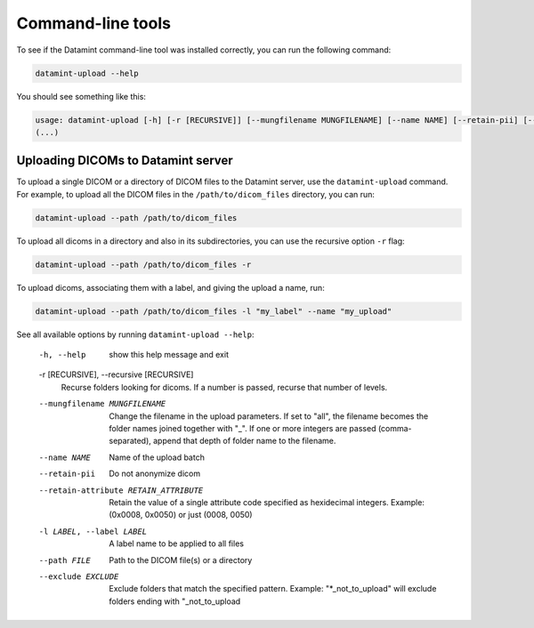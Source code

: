 .. _command_line_tools:

Command-line tools
==================

To see if the Datamint command-line tool was installed correctly, you can run the
following command:

.. code-block:: bash

    datamint-upload --help

You should see something like this:

.. code-block:: bash

    usage: datamint-upload [-h] [-r [RECURSIVE]] [--mungfilename MUNGFILENAME] [--name NAME] [--retain-pii] [--retain-attribute RETAIN_ATTRIBUTE] [-l LABEL] --path FILE [--exclude EXCLUDE]
    (...)

Uploading DICOMs to Datamint server
-----------------------------------

To upload a single DICOM or a directory of DICOM files to the Datamint server, use the
``datamint-upload`` command. For example, to upload all the DICOM files in the
``/path/to/dicom_files`` directory, you can run:

.. code-block:: bash

    datamint-upload --path /path/to/dicom_files

To upload all dicoms in a directory and also in its subdirectories,
you can use the recursive option ``-r`` flag:

.. code-block:: bash

    datamint-upload --path /path/to/dicom_files -r

To upload dicoms, associating them with a label, and giving the upload a name, run:

.. code-block:: bash

    datamint-upload --path /path/to/dicom_files -l "my_label" --name "my_upload"

See all available options by running ``datamint-upload --help``:

    -h, --help            show this help message and exit

    -r [RECURSIVE], --recursive [RECURSIVE]
                            Recurse folders looking for dicoms. If a number is passed, recurse that number of levels.

    --mungfilename MUNGFILENAME
                            Change the filename in the upload parameters. If set to "all", the filename becomes the folder names joined together with "_". If one or more integers are passed (comma-separated), append that
                            depth of folder name to the filename.
    --name NAME           Name of the upload batch
    --retain-pii          Do not anonymize dicom
    --retain-attribute RETAIN_ATTRIBUTE
                            Retain the value of a single attribute code specified as hexidecimal integers. Example: (0x0008, 0x0050) or just (0008, 0050)
    -l LABEL, --label LABEL
                            A label name to be applied to all files
    --path FILE           Path to the DICOM file(s) or a directory
    --exclude EXCLUDE     Exclude folders that match the specified pattern. Example: "\*_not_to_upload" will exclude folders ending with "_not_to_upload
